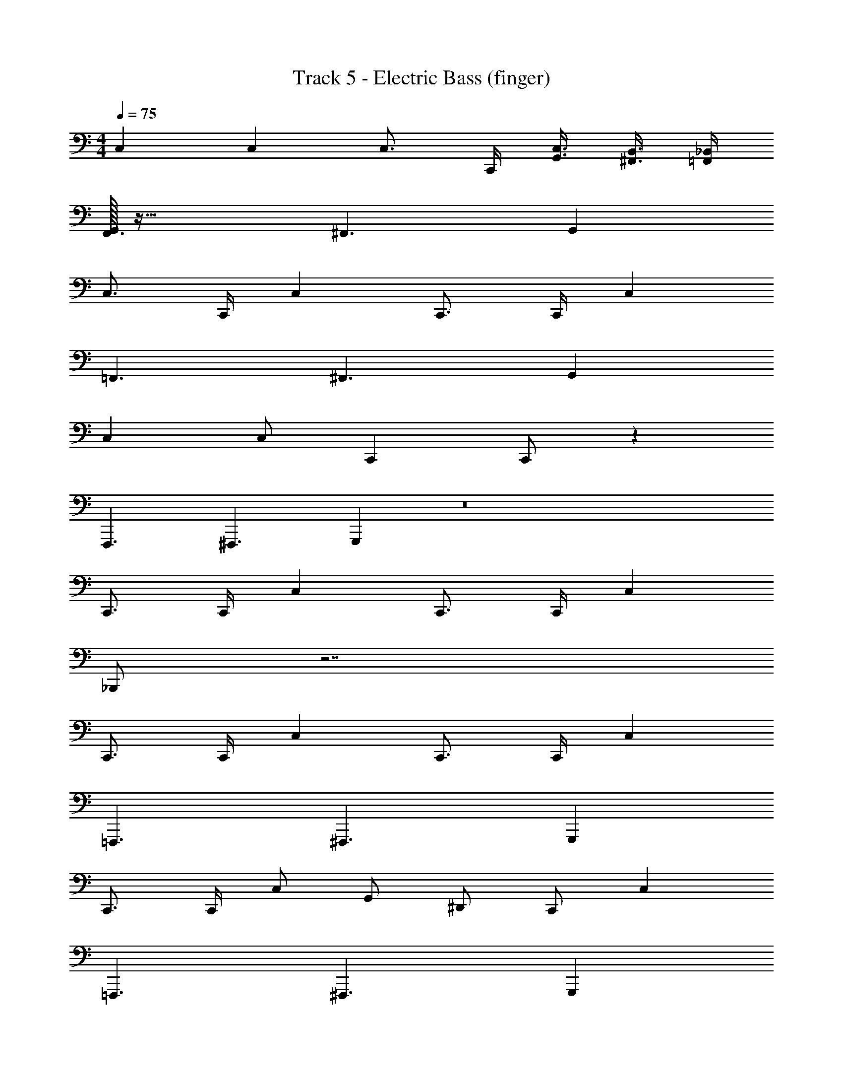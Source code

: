 X: 1
T: Track 5 - Electric Bass (finger)
Z: ABC Generated by Starbound Composer v0.8.7
L: 1/4
M: 4/4
Q: 1/4=75
K: C
C, C, C,3/4 C,,/4 [G,,3/8C,3/8] [^F,,3/8B,,3/8] [_B,,/4=F,,/4] 
[G,,/32F,,3/] z47/32 ^F,,3/ G,, 
C,3/4 C,,/4 C, C,,3/4 C,,/4 C, 
=F,,3/ ^F,,3/ G,, 
C, C,/ C,, C,,/ z 
F,,,3/ ^F,,,3/ G,,, z8 
C,,3/4 C,,/4 C, C,,3/4 C,,/4 C, 
_B,,,/ z7/ 
C,,3/4 C,,/4 C, C,,3/4 C,,/4 C, 
=F,,,3/ ^F,,,3/ G,,, 
C,,3/4 C,,/4 C,/ G,,/ ^D,,/ C,,/ C, 
=F,,,3/ ^F,,,3/ G,,, 
C,,3/4 C,,/4 C, C,,3/4 C,,/4 C, 
=F,,,3/ ^F,,,3/ G,,, z7 
C, C,,3/4 C,,/4 C, C,,3/4 C,,/4 
C, B,,,/ z7/ 
C,,3/4 C,,/4 C, C,,3/4 C,,/4 C, 
=F,,,3/ ^F,,,3/ G,,, 
C,,3/4 C,,/4 C,/ G,,/ D,,/ C,,/ C, 
=F,,,3/ ^F,,,3/ G,,, 
C,,3/4 C,,/4 C, C,,3/4 C,,/4 C, 
M: 6/4
=F,,,3/ ^F,,,3/ G,,,3/ 
=F,,,3/ 
M: 3/4
^F,,, G,,, =F,,, 
M: 5/4
M: 5/4
M: 5/4
^F,,,2/3 G,,,2/3 =F,,,2/3 ^F,,,/ G,,,/ =F,,,/3 ^F,,,/3 G,,,/3 
=F,,,/3 ^F,,,/3 G,,,/3 
M: 6/8
C,, C,,/ D,,/ E,,/ =F,,/ 
C,, C,,/ =B,,,/ _B,,,/ G,,,/ C,,/ C,/ 
G,,/ ^G,,/ F,,/ ^F,,/ G,,,/ G,,,/ =G,,/ G,,,/ 
G,,,/ G,,/ C,,/ C,/ G,,/ ^G,,/ =F,,/ =G,,/ 
D,,/ F,,/ =D,,/ G,,,/ G,,,/ G,,,/ C,,/ D,,/ 
^D,,/ F,,/ G,,/ ^G,,/ G,,,/ G,,,/ =G,,/ G,,,/ 
G,,,/ G,,/8 ^G,,/8 A,,/8 =B,,/8 [=G,,/32C,/] z15/32 C/ _B,/ A,/ F,/ G,/ 
^D, =D,/ ^G, =G,/ C,,/ C,,/ 
C,,/ D,,/ E,,/ F,,/ G,,, G,,/ G,,, 
G,,/ C,,/ C,/ G,,/ ^G,,/ F,,/ =G,,/ D,, 
=D,,/ ^G,, =G,,/ C,,/ C,/ G,,/ ^G,,/ 
F,,/ =G,,/ F,,/ G,,/ G,,/ F,,/ G,,/ G,,/ 
B,,,/4 C,,/4 C,,/4 C,,/4 C,,/ B,,,/4 C,,/4 C,,/4 C,,/4 C,,/ B,,,/4 C,,/4 C,,/4 C,,/4 
C,,/ ^D,,/ D,,/ F,,/ B,,,/4 C,,/4 C,,/4 C,,/4 C,,/ B,,,/4 C,,/4 
C,,/4 C,,/4 C,,/ B,,,/4 C,,/4 C,,/4 C,,/4 C,,/ G,,,/ G,,,/ G,,,/ 
C,,/ C,,/ C,,/ ^C,,/ C,,/ C,,/ =D,,/ D,,/ 
D,,/ =C,,/ C,,/ ^D,,/ B,,,/4 C,,/4 C,,/4 C,,/4 C,,/ B,,,/4 C,,/4 
C,,/4 C,,/4 C,,/ B,,,/4 C,,/4 C,,/4 C,,/4 C,,/ C,,/ B,,,/ G,,,/ 
G,,/4 G,,/4 G,,/4 G,,/4 G,,/ D,/4 D,/4 D,/4 D,/4 D,/ G,/4 G,/4 G,/4 G,/4 
G,/ D,/ D,/ D,/ G,,/4 G,,/4 G,,/4 G,,/4 G,,/ D,/4 D,/4 
D,/4 D,/4 D,/ G,/4 G,/4 G,/4 G,/4 G,/ G,/ D,/ C,/ 
C, C,/ _B,, F,/ A,, 
F,/ ^G,,/4 F,/4 G,,/ =G,,/ C, C,/ B,, 
F,/ A,, F,/ ^G,,/4 F,/4 G,,/ =G,,/ C, 
C,/ B,, F,/ A,, F,/ ^G,,/4 F,/4 
G,,/ =G,,/ C, C,/ B,, F,/ 
A,, F,/ ^G,,/ G,,/ G,,/ C,, 
C,,/ D,, F,,/ C,, B,,,/ G,,, 
=F,,,/ C,,/ C,/ =G,,/ ^G,,/ F,,/ =G,,/ G,,, 
G,,/ G,,, G,,/ C,, D,,/ F,, 
D,,/ C,, B,,,/ G,,, F,,,/ C,, 
D,,/ F,, D,,/ G,, G,,/ G,, 
G,,/ C, C/ B, A,/ F, 
G,/ ^D, =D,/ C, B,,/ A,, 
^G,,/ =G,, F,,/ D,, =D,,/ C,, 
C,,/ ^D,, F,,/ C,, B,,,/ ^G,,, 
=G,,,/ C,, C,,/ D,, D,,/ G,, 
G,,/ G,, G,,/ C,, C,/ B,, 
A,,/ F,, G,,/ D,, =D,,/ C,, 
^D,,/ =D,, F,,/ G,, G,,/ G,,/8 ^G,,/4 A,,/4 
B,,/8 =B,,/8 C,/8 [=G,,/32C,/] z15/32 C, G,/ B,/5 =B,41/120 C47/96 B,73/224 _B,/7 C/5 
^C41/120 D47/96 C73/224 =C/7 B, F,/ [z13/16G,] F,3/16 G,/ 
[z13/16G,] F,3/16 G,/ G,, G,/ [z7/8G,] F,/8 
G,/ C,, C,,/ ^D,,/ F,,/ D,,/ C,, 
C,,/ B,,, G,,,/ C,, C,,/ D,, 
F,,/ [z7/8G,,] F,,/8 G,,/ [z7/8G,,] F,,/8 G,,/ C,,/ 
C,/ G,,/ ^G,,/ F,,/ =G,,/ D,,/ F,,/ =D,,/ 
G,,,/ G,,,/ G,,,/ C,,/ D,,/ ^D,,/ F,,/ G,,/ 
^G,,/ =G,,/ G,,/ G,,/ G,,/ G,,/ G,,/ G,,/ 
G,,/ G,,/ G,,/ G,,/ G,,/ G,,/ G,,/ G,,/ 
F,,/ D,,/ =D,,/ C,, C,,/ ^D,,/ F,,/ 
D,,/ C,, B,,,/ G,,,/ F,,,/ G,,,/ C,, 
D,,/ F,, ^F,,/ G,, _B,,/ A,, 
C,/ C,, C,/ B,, A,,/ =F,, 
G,,/ D,,/ =D,,/ ^G,,/ C,, ^D,,/ =D,, 
F,,/ =G,, G,,/ G,, G,,/ C, 
C/ B, A,/ F, G,/ ^D, 
=D,/ C,, ^D,,/ F,, ^F,,/ G,, 
G,,,/ G,, G,,,/ C,, C,/ B,,/ 
A,,/ =F,,/ G,, F,,/ D,,/ =D,,/ D,,/ 
C,, ^D,,/ =D,, F,,/ G,,/ G,,/ 
G,,/ G,,/ G,,/ G,,/8 ^G,,/8 A,,/8 =B,,/8 [=G,,/32C,] z31/32 C,/ _B,, 
B,,/ A,, A,,/ ^G,, G,,/ =G,, 
G,,/ F,, F,,/ ^D,, D,,/ =D,, 
D,,/ C,, C,,/ ^D,, D,,/ F,, 
F,,/ ^F,, F,,/ G,, G,,/ ^G,, 
G,,/ A,, A,,/ B,, [z3/8B,,/] B,,/8 C,/ 
C,/ [z3/8C,/] B,,/8 C,/ C,/ [z3/8C,/] B,,/8 C,/ C,/ [z3/8C,/] B,,/8 
C,/ C,/ [z3/8C,/] B,,/8 C,/ C,/ C,/ B,,/ B,,/ 
B,,/ A,,/ A,,/ A,,/ G,,/ G,,/ G,,/ =G,,/ 
G,,/ G,,/ F,,/ F,,/ F,,/ =F,,/ F,,/ F,,/ 
D,,/ D,,/ [z5/16D,,/] B,,,3/16 C,,/ C,,/ [z5/16C,,/] B,,,3/16 C,,/ C,,/ 
[z3/8C,,/] B,,,/8 C,,/ C,,/ [z5/16C,,/] B,,,3/16 C,,/ C,,/ [z3/8C,,/] B,,,/8 C,,/ 
C,,/ [z5/16C,,/] B,,,3/16 C,,/ C,,/ C,,/ B,,,/ G,,,/ F,,,/ 
G,,,/ B,,,/ =B,,,/ _B,,,/4 C,,/4 C,,/4 C,,/4 C,,/ B,,,/4 C,,/4 C,,/4 C,,/4 
C,,/ B,,,/4 C,,/4 C,,/4 C,,/4 C,,/ D,,/ D,,/ F,,/ B,,,/4 C,,/4 
C,,/4 C,,/4 C,,/ B,,,/4 C,,/4 C,,/4 C,,/4 C,,/ B,,,/4 C,,/4 C,,/4 C,,/4 C,,/ 
G,,,/ G,,,/ G,,,/ C,,/ C,,/ C,,/ ^C,,/ C,,/ 
C,,/ =D,,/ D,,/ D,,/ =C,,/ C,,/ ^D,,/ B,,,/4 C,,/4 
C,,/4 C,,/4 C,,/ B,,,/4 C,,/4 C,,/4 C,,/4 C,,/ B,,,/4 C,,/4 C,,/4 C,,/4 C,,/ 
C,,/ B,,,/ G,,,/ G,,/4 G,,/4 G,,/4 G,,/4 G,,/ D,/4 D,/4 D,/4 D,/4 
D,/ G,/4 G,/4 G,/4 G,/4 G,/ D,/ D,/ D,/ G,,/4 G,,/4 
G,,/4 G,,/4 G,,/ D,/4 D,/4 D,/4 D,/4 D,/ G,/4 G,/4 G,/4 G,/4 G,/ 
G,/ D,/ C,/ G,,/4 G,,/4 G,,/4 G,,/4 G,,/4 G,,/4 G,,/4 G,,/4 G,,/4 G,,/4 
G,,/4 G,,/4 G,,/6 G,,/6 G,,/6 G,,/4 G,,/4 G,,/4 G,,/4 G,,/4 G,,/4 G,,/4 G,,/4 z/ 
M: 2/4
z2 
M: 6/8
G,,/4 G,,/4 G,,/4 G,,/4 G,,/4 G,,/4 G,,/4 G,,/4 G,,/4 G,,/4 G,,/4 G,,/4 
M: 5/4
G,,/6 G,,/6 G,,/6 G,,/4 G,,/4 
G,,/4 G,,/4 G,,/4 G,,/4 G,,/4 G,,/4 z/4 G,,/4 G,,/4 z/4 G,,/4 G,,/4 z/4 G,,/4 G,,/4 z/4 
M: 4/4
C,/4 C,/4 C,/4 C,/4 C,/ C,/4 C,/ z3/4 C,/4 C,/ C,/4 
C,/ C,/4 C,/ C,/4 C,/ C,/ ^C,/ =C,/ C,/ 
M: 6/8
G,,/4 G,,/4 G,,/4 G,,/4 G,,/4 G,,/4 G,,/4 G,,/4 G,,/4 G,,/4 G,,/4 G,,/4 G,,/6 G,,/6 G,,/6 G,,/4 G,,/4 
G,,/4 G,,/4 G,,/4 G,,/4 G,,/4 G,,/4 z/ 
M: 2/4
z2 
M: 9/8
D,/4 D,/4 D,/4 D,/4 D,/4 D,/4 z3 
C,/4 C,/4 C,/4 C,/4 C,/4 C,/4 z3 
M: 4/4
G,,/4 G,,/4 G,,/4 G,,/4 z/4 G,,/4 G,,/4 z/4 G,,/4 G,,/4 z/4 G,,/4 G,,/4 z3/4 
M: 7/8
G,,/4 G,,/4 G,,/4 G,,/4 z/4 G,,/4 G,,/4 z/4 G,,/4 G,,/4 z/4 G,,/4 G,,/4 G,,/4 
M: 4/2
G,/4 G,/4 
G,/4 G,/4 G,/4 z/4 G,,/4 G,,/4 z/4 G,/4 G,/4 z/4 G,,/4 G,,/4 z/4 G,/4 G,/4 z/4 
G,,/4 G,,/4 z/4 G,/4 G,/4 z/4 G,/ G,/ G,/ G,/ G,/4 G,/4 
G,/4 G,/4 G,/4 z/4 G,,/4 G,,/4 z/4 G,/4 G,/4 z/4 G,,/4 G,,/4 z/4 G,/4 G,/4 z/4 
G,,/4 G,,/4 z/4 G,/4 G,/4 z/4 G,/ G,/ G,/ G,/ C,/4 C,/4 
C,/4 C,/4 C,/4 z/4 C,,/4 C,,/4 z/4 C,/4 C,/4 z/4 C,,/4 C,,/4 z/4 C,/4 C,/4 z/4 
C,,/4 C,,/4 z/4 C,/4 C,/4 z/4 C,/ C,/ C,/ C,/ 
M: 6/8
G,/4 G,/4 
G,/4 G,/4 G,/4 G,/4 G,/4 G,/4 G,/4 G,/4 G,/4 G,/4 G,/6 G,/6 G,/6 G,/4 G,/4 G,/4 G,/4 
G,/4 G,/4 G,/4 G,/4 z/ 
M: 2/4
z2 
M: 9/8
D,/4 D,/4 
D,/4 D,/4 D,/4 D,/4 z3 
C,/4 C,/4 C,/4 C,/4 C,/4 C,/4 z3 
M: 4/4
G,/4 G,/4 G,/4 G,/4 z/4 G,/4 G,/4 z/4 G,/4 G,/4 z/4 G,/4 G,/4 z3/4 
M: 7/8
G,,/4 G,,/4 G,,/4 G,,/4 z/4 G,,/4 G,,/4 z/4 G,,/4 G,,/4 z/4 G,,/4 G,,/4 G,,/4 G,, z5/ 
M: 4/4
z3 G,,/8 ^F,,/8 =F,,/8 E,,/8 D,,/8 =D,,/4 ^C,,/8 
M: 6/8
[G,,/32=C,,/] z15/32 C,,/ C,,/ ^D,,/ E,,/ F,,/ C,, 
B,,,/ G,,, F,,,/ C,, D,,/ =D,, 
F,,/ G,, G,,/ G,, G,,/ C, 
C/ B,/ A,/ F,/ G,/ F,/ ^D,/ =D,/ 
^G,/ =G,/ C, D,/ ^D, [z5/16F,/] F,3/16 
G, [z3/8G,/] F,/8 G, G,/ C,,/ C,,/ 
C,,/ ^D,,/ E,,/ F,,/ C,, B,,,/ G,,, 
B,,,/ C,, D,,/ F,, D,,/ G,, 
G,,,/ G,, G,,,/ C,, C,,/ C,,/ 
C,,/ C,,/ C,, C,,/ C,,/ B,,,/ G,,,/ 
C, C,/ D,/ E,/ F,/ G,, 
G,/ G,, G,/ G,, G,/ G,, 
G,/ G,, G,/ G,, G,/ 
Q: 1/4=75
G,, 
G,/ G,, G,/ 
M: 4/4
C, C, 
C,3/4 C,,/4 [G,,3/8C,3/8] [^F,,3/8=B,,3/8] [_B,,/4=F,,/4] [G,,/32F,,3/] z47/32 ^F,,3/ 
G,, C,3/4 C,,/4 C, C,,3/4 C,,/4 
C, =F,,3/ ^F,,3/ 
G,, C, C,/ C,, C,,/ z 
F,,,3/ ^F,,,3/ G,,, z7 
C, C,,3/4 C,,/4 C, C,,3/4 C,,/4 
C, B,,,/ z7/ 
C, C, C,3/4 C,,/4 [G,,3/8C,3/8] [F,,3/8=B,,3/8] [_B,,/4=F,,/4] 
[G,,/32F,,3/] z47/32 ^F,,3/ G,, 
C,3/4 C,,/4 C, C,,3/4 C,,/4 C, 
=F,,3/ ^F,,3/ G,, 
C, C,/ C,, C,,/ z 
M: 3/2
M: 3/2
M: 3/2
=F,,,2 ^F,,,2 
G,,,2 =F,,,2 
^F,,,2 G,,,2 
Q: 1/4=200
=F,,,2 ^F,,,2 
G,,,2 =F,,,2 
^F,,,2 G,,,2 
Q: 1/4=600
=F,,,2 ^F,,,2 
G,,,2 =F,,,2 
^F,,,2 G,,,2 
=F,,,2 ^F,,,2 
G,,,2 =F,,,2 
^F,,,2 G,,,14 
